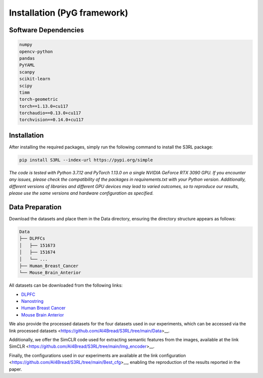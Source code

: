 .. S3RL documentation master file, created by
   sphinx-quickstart on Wed Apr 16 19:43:51 2025.
   You can adapt this file completely to your liking, but it should at least
   contain the root `toctree` directive.

Installation (PyG framework)
============

Software Dependencies
---------------------
.. code-block:: python

   numpy
   opencv-python
   pandas
   PyYAML
   scanpy
   scikit-learn
   scipy
   timm
   torch-geometric
   torch==1.13.0+cu117
   torchaudio==0.13.0+cu117
   torchvision==0.14.0+cu117

Installation
---------------------

After installing the required packages, simply run the following command to install the S3RL package:

.. code-block:: bash

   pip install S3RL --index-url https://pypi.org/simple


*The code is tested with Python 3.7.12 and PyTorch 1.13.0 on a single NVIDIA GeForce RTX 3090 GPU.
If you encounter any issues, please check the compatibility of the packages in requirements.txt with your Python version.
Additionally, different versions of libraries and different GPU devices may lead to varied outcomes,
so to reproduce our results, please use the same versions and hardware configuration as specified.*


Data Preparation
---------------------

Download the datasets and place them in the Data directory, ensuring the directory structure appears as follows:

.. code-block:: text

   Data
   ├── DLPFCs
   │   ├── 151673
   │   ├── 151674
   │   └── ...
   ├── Human_Breast_Cancer
   └── Mouse_Brain_Anterior

All datasets can be downloaded from the following links:

- `DLPFC <https://github.com/LieberInstitute/spatialLIBD?tab=readme-ov-file#raw-data>`__
- `Nanostring <https://purdue0-my.sharepoint.com/personal/tang385_purdue_edu/_layouts/15/onedrive.aspx?id=%2Fpersonal%2Ftang385%5Fpurdue%5Fedu%2FDocuments%2FSigra%5Fdataset&ga=1>`__
- `Human Breast Cancer <https://www.10xgenomics.com/resources/datasets/human-breast-cancer-block-a-section-1-1-standard-1-1-0>`__
- `Mouse Brain Anterior <https://drive.google.com/drive/folders/1jDmx8IjiGhOD__spuuhFB1fWVDJtv5CU>`__

We also provide the processed datasets for the four datasets used in our experiments, which can be accessed via the link processed datasets <https://github.com/AI4Bread/S3RL/tree/main/Data>__.

Additionally, we offer the SimCLR code used for extracting semantic features from the images, available at the link SimCLR <https://github.com/AI4Bread/S3RL/tree/main/Img_encoder>__.

Finally, the configurations used in our experiments are available at the link configuration <https://github.com/AI4Bread/S3RL/tree/main/Best_cfg>__, enabling the reproduction of the results reported in the paper.